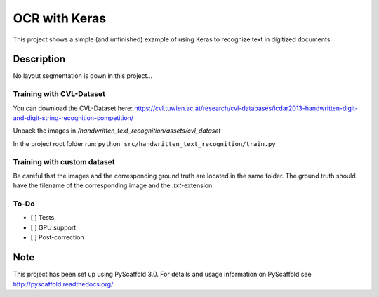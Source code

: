 ============================
OCR with Keras
============================


This project shows a simple (and unfinished) example of using Keras to recognize text in digitized documents.


Description
===========

No layout segmentation is down in this project...

Training with CVL-Dataset
----

You can download the CVL-Dataset here: https://cvl.tuwien.ac.at/research/cvl-databases/icdar2013-handwritten-digit-and-digit-string-recognition-competition/

Unpack the images in */handwritten_text_recognition/assets/cvl_dataset*

In the project root folder run: 
``python src/handwritten_text_recognition/train.py``

Training with custom dataset
----

Be careful that the images and the corresponding ground truth are located in the same folder.
The ground truth should have the filename of the corresponding image and the *.txt*-extension.

To-Do
----

- [ ] Tests
- [ ] GPU support
- [ ] Post-correction

Note
====

This project has been set up using PyScaffold 3.0. For details and usage
information on PyScaffold see http://pyscaffold.readthedocs.org/.
